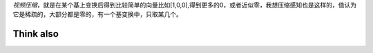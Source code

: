 *视频压缩*，就是在某个基上变换后得到比较简单的向量比如[1,0,0],得到更多的0，或者近似零，我想压缩感知也是这样的，值认为它是稀疏的，大部分都是零的，有一个基变换中，只取某几个。


Think also
==========



